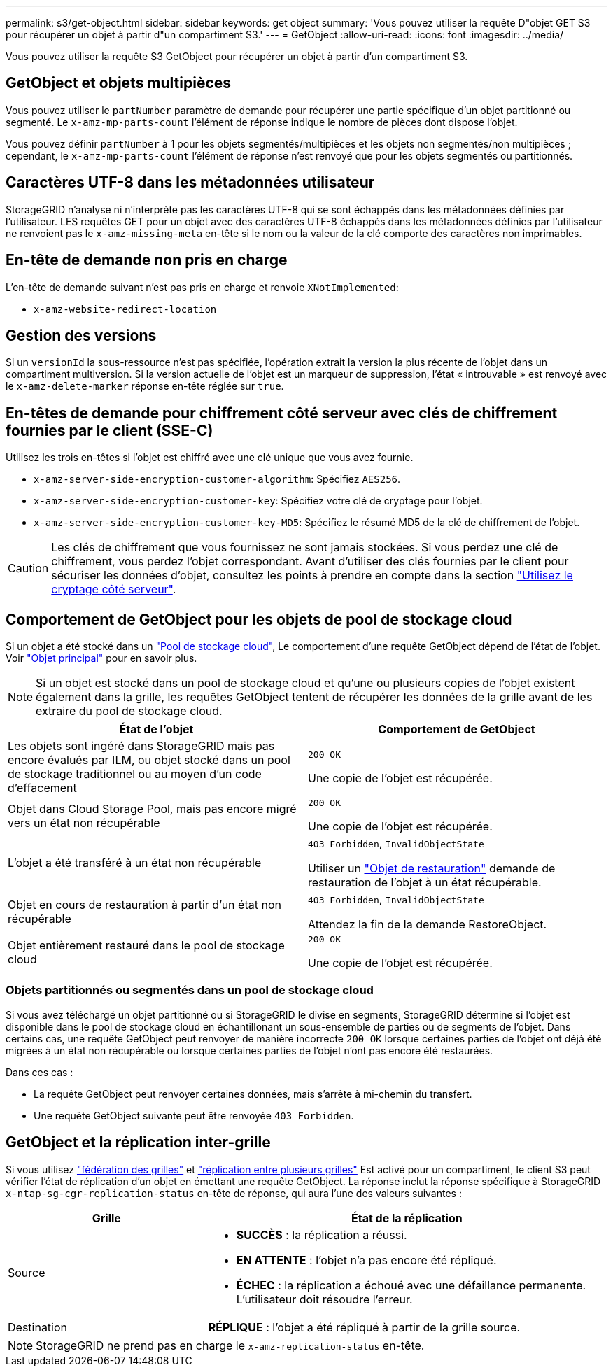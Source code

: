 ---
permalink: s3/get-object.html 
sidebar: sidebar 
keywords: get object 
summary: 'Vous pouvez utiliser la requête D"objet GET S3 pour récupérer un objet à partir d"un compartiment S3.' 
---
= GetObject
:allow-uri-read: 
:icons: font
:imagesdir: ../media/


[role="lead"]
Vous pouvez utiliser la requête S3 GetObject pour récupérer un objet à partir d'un compartiment S3.



== GetObject et objets multipièces

Vous pouvez utiliser le `partNumber` paramètre de demande pour récupérer une partie spécifique d'un objet partitionné ou segmenté.  Le `x-amz-mp-parts-count` l'élément de réponse indique le nombre de pièces dont dispose l'objet.

Vous pouvez définir `partNumber` à 1 pour les objets segmentés/multipièces et les objets non segmentés/non multipièces ; cependant, le `x-amz-mp-parts-count` l'élément de réponse n'est renvoyé que pour les objets segmentés ou partitionnés.



== Caractères UTF-8 dans les métadonnées utilisateur

StorageGRID n'analyse ni n'interprète pas les caractères UTF-8 qui se sont échappés dans les métadonnées définies par l'utilisateur. LES requêtes GET pour un objet avec des caractères UTF-8 échappés dans les métadonnées définies par l'utilisateur ne renvoient pas le `x-amz-missing-meta` en-tête si le nom ou la valeur de la clé comporte des caractères non imprimables.



== En-tête de demande non pris en charge

L'en-tête de demande suivant n'est pas pris en charge et renvoie `XNotImplemented`:

* `x-amz-website-redirect-location`




== Gestion des versions

Si un `versionId` la sous-ressource n'est pas spécifiée, l'opération extrait la version la plus récente de l'objet dans un compartiment multiversion. Si la version actuelle de l'objet est un marqueur de suppression, l'état « introuvable » est renvoyé avec le `x-amz-delete-marker` réponse en-tête réglée sur `true`.



== En-têtes de demande pour chiffrement côté serveur avec clés de chiffrement fournies par le client (SSE-C)

Utilisez les trois en-têtes si l'objet est chiffré avec une clé unique que vous avez fournie.

* `x-amz-server-side-encryption-customer-algorithm`: Spécifiez `AES256`.
* `x-amz-server-side-encryption-customer-key`: Spécifiez votre clé de cryptage pour l'objet.
* `x-amz-server-side-encryption-customer-key-MD5`: Spécifiez le résumé MD5 de la clé de chiffrement de l'objet.



CAUTION: Les clés de chiffrement que vous fournissez ne sont jamais stockées. Si vous perdez une clé de chiffrement, vous perdez l'objet correspondant. Avant d'utiliser des clés fournies par le client pour sécuriser les données d'objet, consultez les points à prendre en compte dans la section link:using-server-side-encryption.html["Utilisez le cryptage côté serveur"].



== Comportement de GetObject pour les objets de pool de stockage cloud

Si un objet a été stocké dans un link:../ilm/what-cloud-storage-pool-is.html["Pool de stockage cloud"], Le comportement d'une requête GetObject dépend de l'état de l'objet. Voir link:head-object.html["Objet principal"] pour en savoir plus.


NOTE: Si un objet est stocké dans un pool de stockage cloud et qu'une ou plusieurs copies de l'objet existent également dans la grille, les requêtes GetObject tentent de récupérer les données de la grille avant de les extraire du pool de stockage cloud.

[cols="1a,1a"]
|===
| État de l'objet | Comportement de GetObject 


 a| 
Les objets sont ingéré dans StorageGRID mais pas encore évalués par ILM, ou objet stocké dans un pool de stockage traditionnel ou au moyen d'un code d'effacement
 a| 
`200 OK`

Une copie de l'objet est récupérée.



 a| 
Objet dans Cloud Storage Pool, mais pas encore migré vers un état non récupérable
 a| 
`200 OK`

Une copie de l'objet est récupérée.



 a| 
L'objet a été transféré à un état non récupérable
 a| 
`403 Forbidden`, `InvalidObjectState`

Utiliser un link:post-object-restore.html["Objet de restauration"] demande de restauration de l'objet à un état récupérable.



 a| 
Objet en cours de restauration à partir d'un état non récupérable
 a| 
`403 Forbidden`, `InvalidObjectState`

Attendez la fin de la demande RestoreObject.



 a| 
Objet entièrement restauré dans le pool de stockage cloud
 a| 
`200 OK`

Une copie de l'objet est récupérée.

|===


=== Objets partitionnés ou segmentés dans un pool de stockage cloud

Si vous avez téléchargé un objet partitionné ou si StorageGRID le divise en segments, StorageGRID détermine si l'objet est disponible dans le pool de stockage cloud en échantillonant un sous-ensemble de parties ou de segments de l'objet. Dans certains cas, une requête GetObject peut renvoyer de manière incorrecte `200 OK` lorsque certaines parties de l'objet ont déjà été migrées à un état non récupérable ou lorsque certaines parties de l'objet n'ont pas encore été restaurées.

Dans ces cas :

* La requête GetObject peut renvoyer certaines données, mais s'arrête à mi-chemin du transfert.
* Une requête GetObject suivante peut être renvoyée `403 Forbidden`.




== GetObject et la réplication inter-grille

Si vous utilisez link:../admin/grid-federation-overview.html["fédération des grilles"] et link:../tenant/grid-federation-manage-cross-grid-replication.html["réplication entre plusieurs grilles"] Est activé pour un compartiment, le client S3 peut vérifier l'état de réplication d'un objet en émettant une requête GetObject. La réponse inclut la réponse spécifique à StorageGRID `x-ntap-sg-cgr-replication-status` en-tête de réponse, qui aura l'une des valeurs suivantes :

[cols="1a,2a"]
|===
| Grille | État de la réplication 


 a| 
Source
 a| 
* *SUCCÈS* : la réplication a réussi.
* *EN ATTENTE* : l'objet n'a pas encore été répliqué.
* *ÉCHEC* : la réplication a échoué avec une défaillance permanente. L'utilisateur doit résoudre l'erreur.




 a| 
Destination
 a| 
*RÉPLIQUE* : l'objet a été répliqué à partir de la grille source.

|===

NOTE: StorageGRID ne prend pas en charge le `x-amz-replication-status` en-tête.

